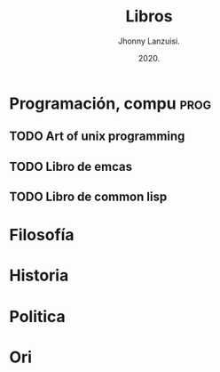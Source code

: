 #+TITLE: Libros
#+AUTHOR: Jhonny Lanzuisi.
#+DATE: 2020.
#+FILETAGS: :libros:

* Programación, compu :prog:
** TODO Art of unix programming
** TODO Libro de emcas
** TODO Libro de common lisp
* Filosofía

* Historia

* Politica

* Ori

